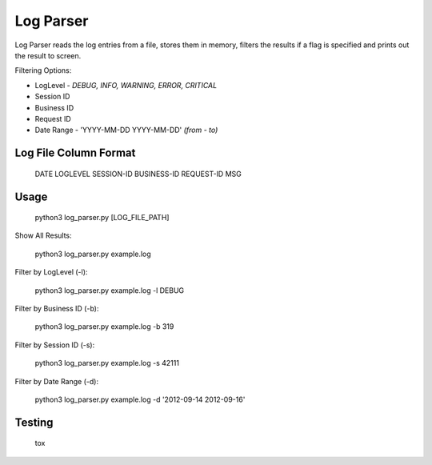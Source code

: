 Log Parser
=================
Log Parser reads the log entries from a file, stores them in memory, filters the
results if a flag is specified and prints out the result to screen.

Filtering Options:

- LogLevel - *DEBUG, INFO, WARNING, ERROR, CRITICAL*
- Session ID
- Business ID
- Request ID
- Date Range - 'YYYY-MM-DD YYYY-MM-DD' *(from - to)*

Log File Column Format
----------------------

    DATE LOGLEVEL SESSION-ID BUSINESS-ID REQUEST-ID MSG

Usage
-----

    python3 log_parser.py [LOG_FILE_PATH]

Show All Results:

    python3 log_parser.py example.log

Filter by LogLevel (-l):

    python3 log_parser.py example.log -l DEBUG

Filter by Business ID (-b):

    python3 log_parser.py example.log -b  319

Filter by Session ID (-s):

    python3 log_parser.py example.log -s 42111

Filter by Date Range (-d):

    python3 log_parser.py example.log -d  '2012-09-14 2012-09-16'

Testing
-------

    tox 
